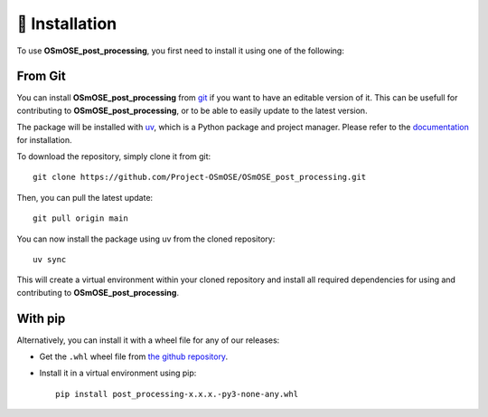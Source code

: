🐳 Installation
===============

.. _installation:

To use **OSmOSE_post_processing**, you first need to install it using one of the following:

From Git
--------

You can install **OSmOSE_post_processing** from `git <https://git-scm.com/>`_ if you want to have an editable version of it. This can be usefull for contributing to **OSmOSE_post_processing**, or to be able to easily update to the latest version.

The package will be installed with `uv <https://docs.astral.sh/uv/>`_, which is a Python package and project manager. Please refer to the `documentation <https://docs.astral.sh/uv/getting-started/installation/>`_ for installation.

To download the repository, simply clone it from git: ::

    git clone https://github.com/Project-OSmOSE/OSmOSE_post_processing.git

Then, you can pull the latest update: ::

    git pull origin main

You can now install the package using uv from the cloned repository: ::

    uv sync

This will create a virtual environment within your cloned repository and install all required dependencies for using and contributing to **OSmOSE_post_processing**.


With pip
--------

Alternatively, you can install it with a wheel file for any of our releases:

* Get the ``.whl`` wheel file from `the github repository <https://github.com/Project-OSmOSE/OSmOSE_post_processing/releases>`_.
* Install it in a virtual environment using pip: ::

    pip install post_processing-x.x.x.-py3-none-any.whl